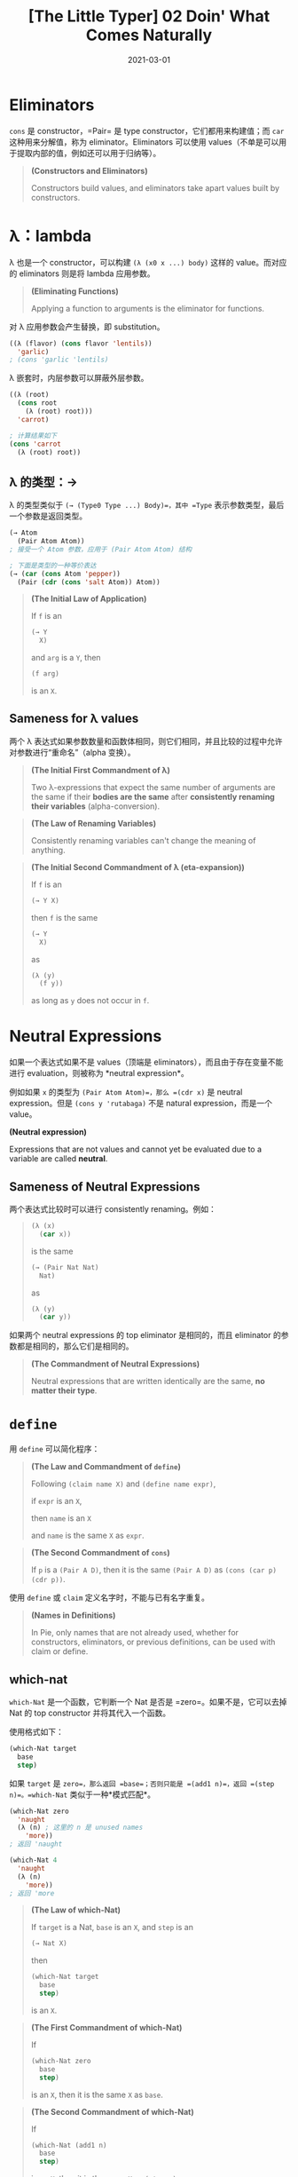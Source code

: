 #+title: [The Little Typer] 02 Doin' What Comes Naturally
#+date: 2021-03-01
#+hugo_tags: "Dependent Type" 形式化验证 Pie 类型系统 程序语言理论
#+hugo_series: "The Little Typer"

* Eliminators
=cons= 是 constructor，=Pair= 是 type constructor，它们都用来构建值；而 =car= 这种用来分解值，称为 eliminator。Eliminators 可以使用 values（不单是可以用于提取内部的值，例如还可以用于归纳等）。

#+begin_quote
*(Constructors and Eliminators)*

Constructors build values, and eliminators take apart values built by constructors.
#+end_quote

* λ：lambda
λ 也是一个 constructor，可以构建 =(λ (x0 x ...) body)= 这样的 value。而对应的 eliminators 则是将 lambda 应用参数。

#+begin_quote
*(Eliminating Functions)*

Applying a function to arguments is the eliminator for functions.
#+end_quote

对 λ 应用参数会产生替换，即 substitution。

#+begin_src lisp
((λ (flavor) (cons flavor 'lentils))
  'garlic)
; (cons 'garlic 'lentils)
#+end_src

λ 嵌套时，内层参数可以屏蔽外层参数。

#+begin_src lisp
((λ (root)
  (cons root
    (λ (root) root)))
  'carrot)

; 计算结果如下
(cons 'carrot
  (λ (root) root))
#+end_src

** λ 的类型：→
λ 的类型类似于 =(→ (Type0 Type ...) Body)=，其中 =Type= 表示参数类型，最后一个参数是返回类型。

#+begin_src lisp
(→ Atom
  (Pair Atom Atom))
; 接受一个 Atom 参数，应用于 (Pair Atom Atom) 结构

; 下面是类型的一种等价表达
(→ (car (cons Atom 'pepper))
  (Pair (cdr (cons 'salt Atom)) Atom))
#+end_src

#+begin_quote
*(The Initial Law of Application)*

If =f= is an

#+begin_src lisp
(→ Y
  X)
#+end_src

and =arg= is a =Y=, then

#+begin_src lisp
(f arg)
#+end_src

is an =X=.
#+end_quote

** Sameness for λ values
两个 λ 表达式如果参数数量和函数体相同，则它们相同，并且比较的过程中允许对参数进行“重命名”（alpha 变换）。

#+begin_quote
*(The Initial First Commandment of λ)*

Two λ-expressions that expect the same number of arguments are the same if their *bodies are the same* after *consistently renaming their variables* (alpha-conversion).
#+end_quote

#+begin_quote
*(The Law of Renaming Variables)*

Consistently renaming variables can't change the meaning of anything.
#+end_quote

#+begin_quote
*(The Initial Second Commandment of λ (eta-expansion))*

If =f= is an

#+begin_src lisp
(→ Y X)
#+end_src

then =f= is the same

#+begin_src lisp
(→ Y
  X)
#+end_src

as

#+begin_src lisp
(λ (y)
  (f y))
#+end_src

as long as =y= does not occur in =f=.
#+end_quote

* Neutral Expressions
如果一个表达式如果不是 values（顶端是 eliminators），而且由于存在变量不能进行 evaluation，则被称为 *neutral expression*。

例如如果 =x= 的类型为 =(Pair Atom Atom)=，那么 =(cdr x)= 是 neutral expression。但是 =(cons y 'rutabaga)= 不是 natural expression，而是一个 value。

#+begin_definition
*(Neutral expression)*

Expressions that are not values and cannot yet be evaluated due to a variable are called *neutral*.
#+end_definition

** Sameness of Neutral Expressions
两个表达式比较时可以进行 consistently renaming。例如：

#+begin_quote
#+begin_src lisp
(λ (x)
  (car x))
#+end_src

is the same

#+begin_src lisp
(→ (Pair Nat Nat)
  Nat)
#+end_src

as

#+begin_src lisp
(λ (y)
  (car y))
#+end_src
#+end_quote

如果两个 neutral expressions 的 top eliminator 是相同的，而且 eliminator 的参数都是相同的，那么它们是相同的。

#+begin_quote
*(The Commandment of Neutral Expressions)*

Neutral expressions that are written identically are the same, *no matter their type*.
#+end_quote

* =define=
用 =define= 可以简化程序：

#+begin_quote
*(The Law and Commandment of =define=)*

Following =(claim name X)= and =(define name expr)=,

if =expr= is an =X=,

then =name= is an =X=

and =name= is the same =X= as =expr=.
#+end_quote

#+begin_quote
*(The Second Commandment of =cons=)*

If =p= is a =(Pair A D)=, then it is the same =(Pair A D)= as =(cons (car p) (cdr p))=.
#+end_quote

使用 =define= 或 =claim= 定义名字时，不能与已有名字重复。

#+begin_quote
*(Names in Definitions)*

In Pie, only names that are not already used, whether for constructors, eliminators, or previous definitions, can be used with claim or define.
#+end_quote

** which-nat
=which-Nat= 是一个函数，它判断一个 Nat 是否是 =zero=。如果不是，它可以去掉 Nat 的 top constructor 并将其代入一个函数。

使用格式如下：

#+begin_src lisp
(which-Nat target
  base
  step)
#+end_src

如果 =target= 是 =zero=，那么返回 =base=；否则只能是 =(add1 n)=，返回 =(step n)=。=which-Nat= 类似于一种*模式匹配*。

#+begin_src lisp
(which-Nat zero
  'naught
  (λ (n) ; 这里的 n 是 unused names
    'more))
; 返回 'naught

(which-Nat 4
  'naught
  (λ (n)
    'more))
; 返回 'more
#+end_src

#+begin_quote
*(The Law of which-Nat)*

If =target= is a Nat, =base= is an =X=, and =step= is an

#+begin_src lisp
(→ Nat X)
#+end_src

then

#+begin_src lisp
(which-Nat target
  base
  step)
#+end_src

is an =X=.

#+end_quote

#+begin_quote
*(The First Commandment of which-Nat)*

If

#+begin_src lisp
(which-Nat zero
  base
  step)
#+end_src

is an =X=, then it is the same =X= as =base=.

#+end_quote

#+begin_quote
*(The Second Commandment of which-Nat)*

If

#+begin_src lisp
(which-Nat (add1 n)
  base
  step)
#+end_src

is an =X=, then it is the same =X= as =(step n)=.

#+end_quote

* Recursion is not an option (Gauss function 1)
- =(gauss n)=：计算 \(0 + \cdots + n\)

一个用递归写出来的版本可能是这样的：

#+begin_src lisp
(claim gauss
  (→ Nat
      Nat))

(define gauss
  (λ (n)
    (which-Nat n
      zero
      (λ (p)
        (+ (add1 p) (gauss p))))))
#+end_src

但是我们这里不用递归，因为递归有可能会写出 expression without a value（例如死循环）。

那怎么写这个函数呢，这个问题留到以后解决。

* Types values
如果 Types 的 top constructor 是 *type constructor*，那么它是一个 value。比如 =Atom= 或 =(Pair Atom Atom)=，而 =(car (cons Atom 'prune))= 虽然是一个 type，但是不是 value。

#+begin_definition
*(Type Values)*

An expression that is described by a type is a value when it has a constructor at its top.

Similarly, an expression that is a type is a value when it has a *type constructor at its top*.
#+end_definition

#+begin_quote
*(Type constructor & Constructor 的区别)*

Type constructors 构建类型，而 constructors 构建值（value），值可以被类型所描述
#+end_quote

* U: Universal Type
Values 可以用 Types 来描述，而 Types 可以用 U 来描述。

- =(cons 'plum 'plum)= is a =(Pair Atom Atom)=.
- =(cons Atom Nat)= is a =(Pair U U)=, not a =U=.

#+begin_quote
*(Every U Is a Type)*

Every expression described by U is a type, but not every type is described by U.

*注解*：U is a type, but U is not a U.（一个类型的类型不能是自己）
#+end_quote

判断一个值是否是某个类型，那么需要知道这个类型所有的值。但是对于 =U= 而言，不可能知道所有的 type constructor，因为可以创建新的 type，因此也可以创建新的 type constructor。

** Pear
通过 =U=，我们可以用 =define= 去定义类型 =Pear=：

#+begin_src lisp
(claim Pear
  U)

(define Pear
  (Pair Nat Nat))
#+end_src

=Pear= 这样由 =define= 定义的名字不是一个 value（因为没有 constructor）。

=Pear= 的 eliminator 的形式如下：

#+begin_src lisp
(→ Nat Nat
  X) ; X can be any type
#+end_src

可以看出，加法（=(→ Nat Nat Nat)=）可以是 =Pear= 的 eliminator。

** =elim-Pear=
使用 =define= 没有带来更多的内容，但是可以让代码更加简洁。例如下面的例子：

#+begin_src lisp
(claim Pear-maker
  U)

(define Pear-maker
  (→ Nat Nat
    Pear))

(claim elim-Pear
  (→ Pear Pear-maker
    Pear))

(define elim-Pear
  (λ (pear maker)
    (maker (car pear) (cdr pear))))

; 如果不用 define 的写法

(claim elim-Pear
  (→ (Pair Nat Nat)
     (→ Nat Nat
       (Pair Nat Nat))
    (Pair Nat Nat)))
#+end_src

=elim-Pear= 使得 λ 表达式可以应用于 =Pear=。

#+begin_src lisp
(elim-Pear
  (cons 3 17)
  (λ (a d)
    (cons d a)))
; (cons 17 3)
#+end_src

* Recess: Forkful of Pie
** the-expression
对于 claims 和 definitions，Pie 会返回它们是否是有意义的。对于表达式，Pie 会返回它们的类型和 normal forms。

#+begin_src lisp
'spinach
; 返回 (the Atom 'spinach)
#+end_src

但是 Pie 不一定能自动推断出所有表达式的类型，所以可以用 the-expressions 来告诉 Pie 表达式的类型（类似于 type notations）。例如 Pie 不能自动推断出 =cons= 组成的类型：

#+begin_src lisp
(the (Pair Atom Atom)
  (cons 'spinach 'cauliflower))

(the
  (Pair Atom
    (Pair Atom Atom))
  (cons 'spinach
    (cons 'kale 'cauliflower))) ; 内层的 cons 不需要另外的 the
#+end_src

#+begin_quote
*(The Law of =the=)*

If =X= is a type and =e= is an =X=, then =(the X e)= is an =X=.
#+end_quote

#+begin_quote
*(The Commandment of =the=)*

If =X= is a type and =e= is an =X=, then =(the X e)= is the same =X= as =e=.
#+end_quote

** U
对于 U 这样的类型，它本身就是类型，Pie 会直接返回它的 normal form。

存在一些类型不是 U 的类型，如 =(Pair Atom U)= 等。
